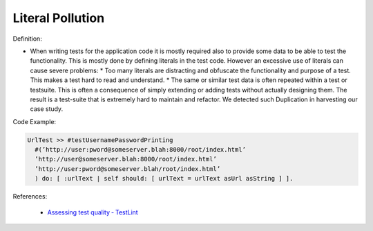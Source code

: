 Literal Pollution
^^^^^
Definition:

* When writing tests for the application code it is mostly required also to provide some data to be able to test the functionality. This is mostly done by defining literals in the test code. However an excessive use of literals can cause severe problems:
  * Too many literals are distracting and obfuscate the functionality and purpose of a test. This makes a test hard to read and understand. 
  * The same or similar test data is often repeated within a test or testsuite. This is often a consequence of simply extending or adding tests without actually designing them. The result is a test-suite that is extremely hard to maintain and refactor. We detected such Duplication in harvesting our case study.


Code Example:

.. code-block::

  UrlTest >> #testUsernamePasswordPrinting
    #(’http://user:pword@someserver.blah:8000/root/index.html’
    ’http://user@someserver.blah:8000/root/index.html’
    ’http://user:pword@someserver.blah/root/index.html’
    ) do: [ :urlText | self should: [ urlText = urlText asUrl asString ] ].


References:

 * `Assessing test quality ‐ TestLint <http://citeseerx.ist.psu.edu/viewdoc/summary?doi=10.1.1.144.9594>`_


